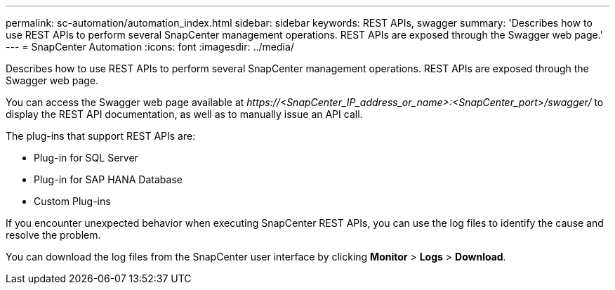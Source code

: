---
permalink: sc-automation/automation_index.html
sidebar: sidebar
keywords: REST APIs, swagger
summary: 'Describes how to use REST APIs to perform several SnapCenter management operations. REST APIs are exposed through the Swagger web page.'
---
= SnapCenter Automation
:icons: font
:imagesdir: ../media/

[.lead]
Describes how to use REST APIs to perform several SnapCenter management operations. REST APIs are exposed through the Swagger web page.

You can access the Swagger web page available at _\https://<SnapCenter_IP_address_or_name>:<SnapCenter_port>/swagger/_ to display the REST API documentation, as well as to manually issue an API call.

The plug-ins that support REST APIs are:

* Plug-in for SQL Server
* Plug-in for SAP HANA Database
* Custom Plug-ins

If you encounter unexpected behavior when executing SnapCenter REST APIs, you can use the log files to identify the cause and resolve the problem.

You can download the log files from the SnapCenter user interface by clicking *Monitor* > *Logs* > *Download*.
